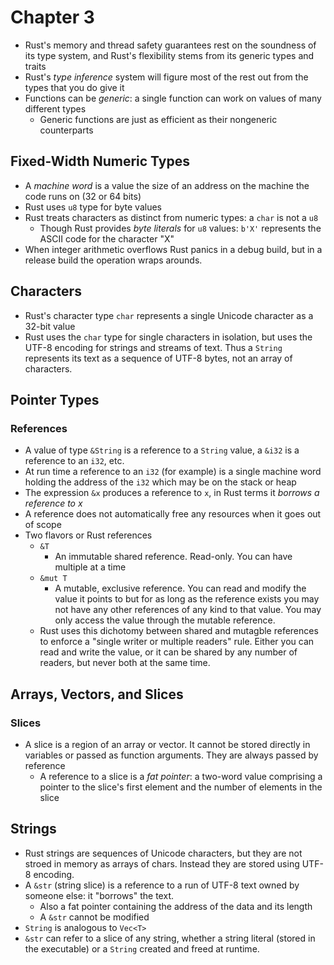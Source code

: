 * Chapter 3
- Rust's memory and thread safety guarantees rest on the soundness of its type system, and Rust's flexibility stems from its generic types and traits
- Rust's /type inference/ system will figure most of the rest out from the types that you do give it
- Functions can be /generic/: a single function can work on values of many different types
  - Generic functions are just as efficient as their nongeneric counterparts
** Fixed-Width Numeric Types
- A /machine word/ is a value the size of an address on the machine the code runs on (32 or 64 bits)
- Rust uses ~u8~ type for byte values
- Rust treats characters as distinct from numeric types: a ~char~ is not a ~u8~
  - Though Rust provides /byte literals/ for ~u8~ values: ~b'X'~ represents the ASCII code for the character "X"
- When integer arithmetic overflows Rust panics in a debug build, but in a release build the operation wraps arounds.
** Characters
- Rust's character type ~char~ represents a single Unicode character as a 32-bit value
- Rust uses the ~char~ type for single characters in isolation, but uses the UTF-8 encoding for strings and streams of text. Thus a ~String~ represents its text as a sequence of UTF-8 bytes, not an array of characters.
** Pointer Types
*** References
- A value of type ~&String~ is a reference to a ~String~ value, a ~&i32~ is a reference to an ~i32~, etc.
- At run time a reference to an ~i32~ (for example) is a single machine word holding the address of the ~i32~ which may be on the stack or heap
- The expression ~&x~ produces a reference to ~x~, in Rust terms it /borrows a reference to x/
- A reference does not automatically free any resources when it goes out of scope
- Two flavors or Rust references
  - ~&T~
    - An immutable shared reference. Read-only. You can have multiple at a time
  - ~&mut T~
    - A mutable, exclusive reference. You can read and modify the value it points to but for as long as the reference exists you may not have any other references of any kind to that value. You may only access the value through the mutable reference.
  - Rust uses this dichotomy between shared and mutagble references to enforce a "single writer or multiple readers" rule. Either you can read and write the value, or it can be shared by any number of readers, but never both at the same time.
** Arrays, Vectors, and Slices
*** Slices
- A slice is a region of an array or vector. It cannot be stored directly in variables or passed as function arguments. They are always passed by reference
  - A reference to a slice is a /fat pointer/: a two-word value comprising a pointer to the slice's first element and the number of elements in the slice
** Strings
- Rust strings are sequences of Unicode characters, but they are not stroed in memory as arrays of chars. Instead they are stored using UTF-8 encoding.
- A ~&str~ (string slice) is a reference to a run of UTF-8 text owned by someone else: it "borrows" the text.
  - Also a fat pointer containing the address of the data and its length
  - A ~&str~ cannot be modified
- ~String~ is analogous to ~Vec<T>~
- ~&str~ can refer to a slice of any string, whether a string literal (stored in the executable) or a ~String~ created and freed at runtime.
